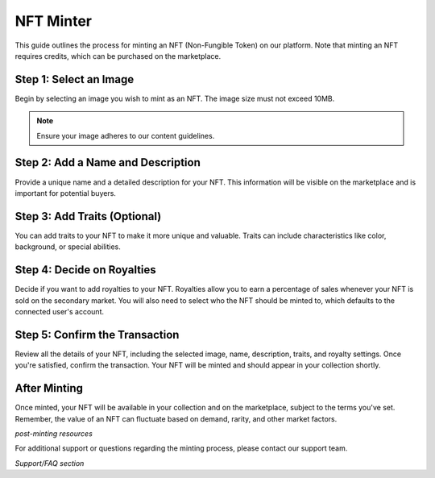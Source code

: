NFT Minter
==========

This guide outlines the process for minting an NFT (Non-Fungible Token) on our platform. Note that minting an NFT requires credits, which can be purchased on the marketplace.

Step 1: Select an Image
-----------------------

Begin by selecting an image you wish to mint as an NFT. The image size must not exceed 10MB.

.. note:: Ensure your image adheres to our content guidelines.

.. image:: https://kai-docs.nyc3.cdn.digitaloceanspaces.com/minter/m1.png
    :alt: Select an Image
    :align: center

Step 2: Add a Name and Description
----------------------------------

Provide a unique name and a detailed description for your NFT. This information will be visible on the marketplace and is important for potential buyers.

.. image:: https://kai-docs.nyc3.cdn.digitaloceanspaces.com/minter/m3.png
    :alt: Select an Image
    :align: center

Step 3: Add Traits (Optional)
-----------------------------

You can add traits to your NFT to make it more unique and valuable. Traits can include characteristics like color, background, or special abilities.

.. image:: https://kai-docs.nyc3.cdn.digitaloceanspaces.com/minter/m4.png
    :alt: Select an Image
    :align: center

Step 4: Decide on Royalties
---------------------------

Decide if you want to add royalties to your NFT. Royalties allow you to earn a percentage of sales whenever your NFT is sold on the secondary market. You will also need to select who the NFT should be minted to, which defaults to the connected user's account.

.. image:: https://kai-docs.nyc3.cdn.digitaloceanspaces.com/minter/m5.png
    :alt: Select an Image
    :align: center

Step 5: Confirm the Transaction
-------------------------------

Review all the details of your NFT, including the selected image, name, description, traits, and royalty settings. Once you're satisfied, confirm the transaction. Your NFT will be minted and should appear in your collection shortly.

.. image:: https://kai-docs.nyc3.cdn.digitaloceanspaces.com/minter/m6.png
    :alt: Select an Image
    :align: center

After Minting
-------------

Once minted, your NFT will be available in your collection and on the marketplace, subject to the terms you've set. Remember, the value of an NFT can fluctuate based on demand, rarity, and other market factors.

*post-minting resources*

For additional support or questions regarding the minting process, please contact our support team.

*Support/FAQ section*
